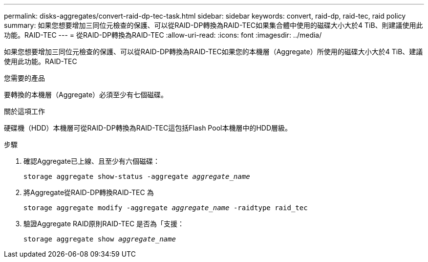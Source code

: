 ---
permalink: disks-aggregates/convert-raid-dp-tec-task.html 
sidebar: sidebar 
keywords: convert, raid-dp, raid-tec, raid policy 
summary: 如果您想要增加三同位元檢查的保護、可以從RAID-DP轉換為RAID-TEC如果集合體中使用的磁碟大小大於4 TiB、則建議使用此功能。RAID-TEC 
---
= 從RAID-DP轉換為RAID-TEC
:allow-uri-read: 
:icons: font
:imagesdir: ../media/


[role="lead"]
如果您想要增加三同位元檢查的保護、可以從RAID-DP轉換為RAID-TEC如果您的本機層（Aggregate）所使用的磁碟大小大於4 TiB、建議使用此功能。RAID-TEC

.您需要的產品
要轉換的本機層（Aggregate）必須至少有七個磁碟。

.關於這項工作
硬碟機（HDD）本機層可從RAID-DP轉換為RAID-TEC這包括Flash Pool本機層中的HDD層級。

.步驟
. 確認Aggregate已上線、且至少有六個磁碟：
+
`storage aggregate show-status -aggregate _aggregate_name_`

. 將Aggregate從RAID-DP轉換RAID-TEC 為
+
`storage aggregate modify -aggregate _aggregate_name_ -raidtype raid_tec`

. 驗證Aggregate RAID原則RAID-TEC 是否為「支援：
+
`storage aggregate show _aggregate_name_`


